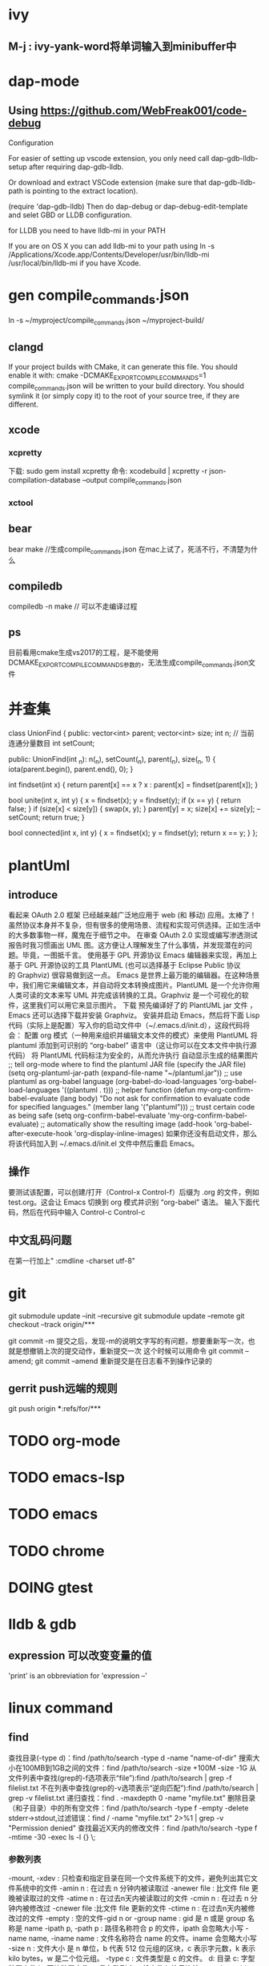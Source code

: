 * ivy
** M-j : ivy-yank-word将单词输入到minibuffer中
* dap-mode
** Using https://github.com/WebFreak001/code-debug

Configuration

For easier of setting up vscode extension, you only need call dap-gdb-lldb-setup after requiring dap-gdb-lldb.

Or download and extract VSCode extension (make sure that dap-gdb-lldb-path is pointing to the extract location).


(require 'dap-gdb-lldb)
Then do dap-debug or dap-debug-edit-template and selet GBD or LLDB configuration.

for LLDB you need to have lldb-mi in your PATH

If you are on OS X you can add lldb-mi to your path using ln -s /Applications/Xcode.app/Contents/Developer/usr/bin/lldb-mi /usr/local/bin/lldb-mi if you have Xcode.
* gen compile_commands.json
ln -s ~/myproject/compile_commands.json ~/myproject-build/
** clangd
If your project builds with CMake, it can generate this file. You should enable it with:
cmake -DCMAKE_EXPORT_COMPILE_COMMANDS=1
compile_commands.json will be written to your build directory.
You should symlink it (or simply copy it) to the root of your source tree,
if they are different.
** xcode
*** xcpretty
下载: sudo gem install xcpretty
命令: xcodebuild | xcpretty -r json-compilation-database --output compile_commands.json
*** xctool
** bear
bear make //生成compile_commands.json
在mac上试了，死活不行，不清楚为什么
** compiledb
compiledb -n make // 可以不走编译过程
** ps
目前看用cmake生成vs2017的工程，是不能使用DCMAKE_EXPORT_COMPILE_COMMANDS参数的，无法生成compile_commands.json文件
* 并查集
class UnionFind {
public:
    vector<int> parent;
    vector<int> size;
    int n;
    // 当前连通分量数目
    int setCount;

public:
    UnionFind(int _n): n(_n), setCount(_n), parent(_n), size(_n, 1) {
        iota(parent.begin(), parent.end(), 0);
    }

    int findset(int x) {
        return parent[x] == x ? x : parent[x] = findset(parent[x]);
    }

    bool unite(int x, int y) {
        x = findset(x);
        y = findset(y);
        if (x == y) {
            return false;
        }
        if (size[x] < size[y]) {
            swap(x, y);
        }
        parent[y] = x;
        size[x] += size[y];
        --setCount;
        return true;
    }

    bool connected(int x, int y) {
        x = findset(x);
        y = findset(y);
        return x == y;
    }
};

* plantUml
** introduce
看起来 OAuth 2.0 框架 已经越来越广泛地应用于 web (和 移动) 应用。太棒了！
虽然协议本身并不复杂，但有很多的使用场景、流程和实现可供选择。正如生活中的大多数事物一样，魔鬼在于细节之中。
在审查 OAuth 2.0 实现或编写渗透测试报告时我习惯画出 UML 图。这方便让人理解发生了什么事情，并发现潜在的问题。毕竟，一图抵千言。
使用基于 GPL 开源协议 Emacs 编辑器来实现，再加上基于 GPL 开源协议的工具 PlantUML (也可以选择基于 Eclipse Public 协议的 Graphviz) 很容易做到这一点。
Emacs 是世界上最万能的编辑器。在这种场景中，我们用它来编辑文本，并自动将文本转换成图片。PlantUML 是一个允许你用人类可读的文本来写 UML 并完成该转换的工具。Graphviz 是一个可视化的软件，这里我们可以用它来显示图片。
下载 预先编译好了的 PlantUML jar 文件 ，Emacs 还可以选择下载并安装 Graphviz。
安装并启动 Emacs，然后将下面 Lisp 代码（实际上是配置）写入你的启动文件中（~/.emacs.d/init.d），这段代码将会：
配置 org 模式（一种用来组织并编辑文本文件的模式）来使用 PlantUML
将 plantuml 添加到可识别的 “org-babel” 语言中（这让你可以在文本文件中执行源代码）
将 PlantUML 代码标注为安全的，从而允许执行
自动显示生成的结果图片
;; tell org-mode where to find the plantuml JAR file (specify the JAR file)
(setq org-plantuml-jar-path (expand-file-name "~/plantuml.jar"))
;; use plantuml as org-babel language
(org-babel-do-load-languages 'org-babel-load-languages '((plantuml . t)))
;; helper function
(defun my-org-confirm-babel-evaluate (lang body)
"Do not ask for confirmation to evaluate code for specified languages."
(member lang '("plantuml")))
;; trust certain code as being safe
(setq org-confirm-babel-evaluate 'my-org-confirm-babel-evaluate)
;; automatically show the resulting image
(add-hook 'org-babel-after-execute-hook 'org-display-inline-images)
如果你还没有启动文件，那么将该代码加入到 ~/.emacs.d/init.el 文件中然后重启 Emacs。
** 操作
要测试该配置，可以创建/打开（Control-x Control-f）后缀为 .org 的文件，例如 test.org。这会让 Emacs 切换到 org 模式并识别 “org-babel” 语法。
输入下面代码，然后在代码中输入 Control-c Control-c
** 中文乱码问题
在第一行加上" :cmdline -charset utf-8"

* git
git submodule update --init --recursive
git submodule update --remote
git checkout --track origin/***

git commit -m 提交之后，发现-m的说明文字写的有问题，想要重新写一次，也就是想撤销上次的提交动作，重新提交一次
这个时候可以用命令 git commit --amend;
git commit --amend 重新提交是在日志看不到操作记录的

** gerrit push远端的规则
git push origin ***:refs/for/***

* TODO org-mode
* TODO emacs-lsp
* TODO emacs
* TODO chrome
* DOING gtest

* lldb & gdb
** expression 可以改变变量的值
'print' is an obbreviation for 'expression --'
* linux command
** find
查找目录(-type d)：find /path/to/search -type d -name "name-of-dir"
搜索大小在100MB到1GB之间的文件：find /path/to/search -size +100M -size -1G
从文件列表中查找(grep的-f选项表示“file”):find /path/to/search | grep -f filelist.txt
不在列表中查找(grep的-v选项表示“逆向匹配”):find /path/to/search | grep -v filelist.txt
递归查找：find . -maxdepth 0 -name "myfile.txt"
删除目录（和子目录）中的所有空文件：find /path/to/search -type f -empty -delete
stderr->stdout,过滤错误：find / -name "myfile.txt" 2>%1 | grep -v "Permission denied"
查找最近X天内的修改文件：find /path/to/search -type f -mtime -30 -exec ls -l {} \;
*** 参数列表
-mount, -xdev : 只检查和指定目录在同一个文件系统下的文件，避免列出其它文件系统中的文件
-amin n : 在过去 n 分钟内被读取过
-anewer file : 比文件 file 更晚被读取过的文件
-atime n : 在过去n天内被读取过的文件
-cmin n : 在过去 n 分钟内被修改过
-cnewer file :比文件 file 更新的文件
-ctime n : 在过去n天内被修改过的文件
-empty : 空的文件-gid n or -group name : gid 是 n 或是 group 名称是 name
-ipath p, -path p : 路径名称符合 p 的文件，ipath 会忽略大小写
-name name, -iname name : 文件名称符合 name 的文件。iname 会忽略大小写
-size n : 文件大小 是 n 单位，b 代表 512 位元组的区块，c 表示字元数，k 表示 kilo bytes，w 是二个位元组。
-type c : 文件类型是 c 的文件。
d: 目录
c: 字型装置文件
b: 区块装置文件
p: 具名贮列
f: 一般文件
l: 符号连结
s: socket
-pid n : process id 是 n 的文件
** locate
locate命令通过搜索包含系统上所有文件名的数据库来工作
可以通过运行updatedb命令手动更新此文件数据库
当您需要在整个硬盘驱动器中搜索文件时，locate命令特别有用，因为find命令自然需要更长的时间，因为它必须实时遍历每个目录。
如果搜索一个特定目录（已知其中不包含大量子目录），则最好坚持使用find命令。
** grep
(1)grep 'test' d*　　#显示所有以d开头的文件中包含 test的行
(2)grep ‘test' aa bb cc 　　 #显示在aa，bb，cc文件中包含test的行
(3)grep ‘[a-z]\{5\}' aa 　　#显示所有包含每行字符串至少有5个连续小写字符的字符串的行
(4)grep magic /usr/src　　#显示/usr/src目录下的文件(不含子目录)包含magic的行
(5)grep -r magic /usr/src　　#显示/usr/src目录下的文件(包含子目录)包含magic的行
(6)grep -w pattern files ：只匹配整个单词，而不是字符串的一部分(如匹配'magic'，而不是'magical')，
*** 参数列表
-a 或 --text : 不要忽略二进制的数据。
-A<显示行数> 或 --after-context=<显示行数> : 除了显示符合范本样式的那一列之外，并显示该行之后的内容。
-b 或 --byte-offset : 在显示符合样式的那一行之前，标示出该行第一个字符的编号。
-B<显示行数> 或 --before-context=<显示行数> : 除了显示符合样式的那一行之外，并显示该行之前的内容。
-c 或 --count : 计算符合样式的列数。
-C<显示行数> 或 --context=<显示行数>或-<显示行数> : 除了显示符合样式的那一行之外，并显示该行之前后的内容。
-d <动作> 或 --directories=<动作> : 当指定要查找的是目录而非文件时，必须使用这项参数，否则grep指令将回报信息并停止动作。
-e<范本样式> 或 --regexp=<范本样式> : 指定字符串做为查找文件内容的样式。
-E 或 --extended-regexp : 将样式为延伸的正则表达式来使用。
-f<规则文件> 或 --file=<规则文件> : 指定规则文件，其内容含有一个或多个规则样式，让grep查找符合规则条件的文件内容，格式为每行一个规则样式。
-F 或 --fixed-regexp : 将样式视为固定字符串的列表。
-G 或 --basic-regexp : 将样式视为普通的表示法来使用。
-h 或 --no-filename : 在显示符合样式的那一行之前，不标示该行所属的文件名称。
-H 或 --with-filename : 在显示符合样式的那一行之前，表示该行所属的文件名称。
-i 或 --ignore-case : 忽略字符大小写的差别。
-l 或 --file-with-matches : 列出文件内容符合指定的样式的文件名称。
-L 或 --files-without-match : 列出文件内容不符合指定的样式的文件名称。
-n 或 --line-number : 在显示符合样式的那一行之前，标示出该行的列数编号。
-o 或 --only-matching : 只显示匹配PATTERN 部分。
-q 或 --quiet或--silent : 不显示任何信息。
-r 或 --recursive : 此参数的效果和指定"-d recurse"参数相同。
-s 或 --no-messages : 不显示错误信息。
-v 或 --invert-match : 显示不包含匹配文本的所有行。
-V 或 --version : 显示版本信息。
-w 或 --word-regexp : 只显示全字符合的列。
-x --line-regexp : 只显示全列符合的列。
-y : 此参数的效果和指定"-i"参数相同。
* vs 项目属性继承
* 没看懂的程序
** 给你一个整数数组 nums ，其中可能包含重复元素，请你返回该数组所有可能的子集（幂集）。
输入：nums = [1,2,2]
输出：[[]][[[],[1],[1,2],[1,2,2],[2],[2,2]]]]
class Solution {
public:
    vector<int> t;
    vector<vector<int>> ans;
    vector<vector<int>> subsetsWithDup(vector<int> &nums) {
        sort(nums.begin(), nums.end());
        int n = nums.size();
        for (int mask = 0; mask < (1 << n); ++mask) {
            t.clear();
            bool flag = true;
            for (int i = 0; i < n; ++i) {
                if (mask & (1 << i)) {
                    if (i > 0 && (mask >> (i - 1) & 1) == 0 && nums[i] == nums[i - 1]) {
                        flag = false;
                        break;
                    }
                    t.push_back(nums[i]);
                }
            }
            if (flag) {
                ans.push_back(t);
            }
        }
        return ans;
    }
};
* xcode
man xcodebuild
man xcrun
